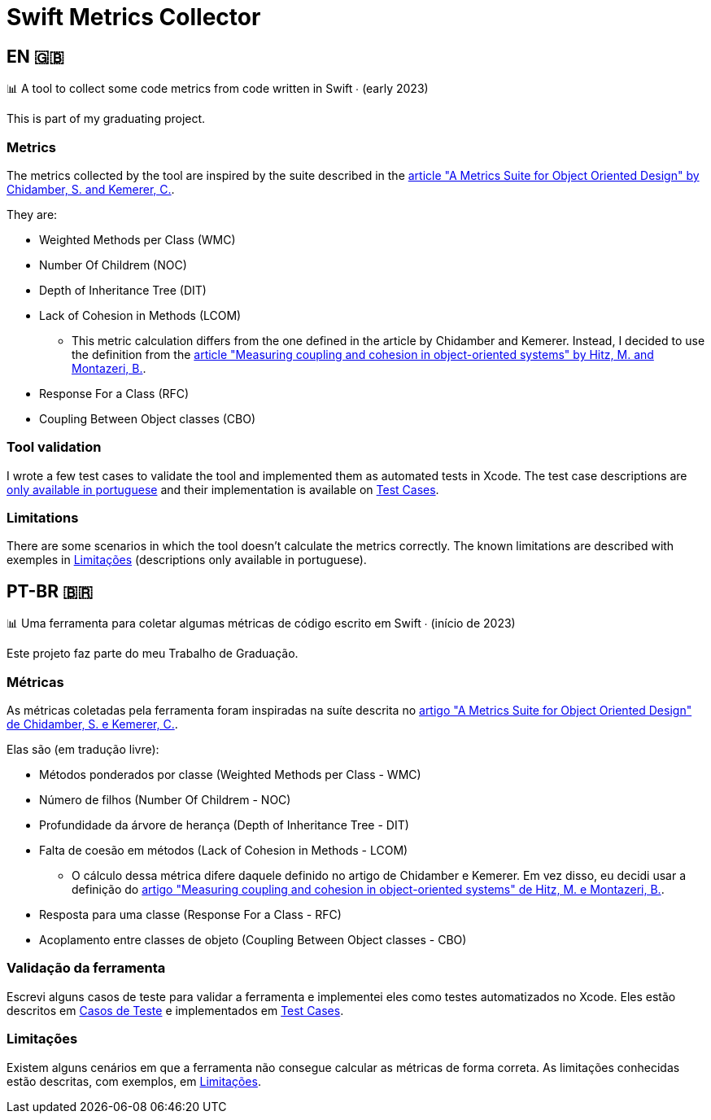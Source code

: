 = Swift Metrics Collector

:toc: auto

== EN 🇬🇧

📊 A tool to collect some code metrics from code written in Swift ∙ (early 2023)

This is part of my graduating project.

=== Metrics

The metrics collected by the tool are inspired by the suite described in the link:https://www.doi.org/10.1109/32.295895[article "A Metrics Suite for Object Oriented Design" by Chidamber, S. and Kemerer, C.].

They are:

* Weighted Methods per Class (WMC)
* Number Of Childrem (NOC)
* Depth of Inheritance Tree (DIT)
* Lack of Cohesion in Methods (LCOM)
    ** This metric calculation differs from the one defined in the article by Chidamber and Kemerer. Instead, I decided to use the definition from the link:https://www.researchgate.net/publication/238729882_Measuring_coupling_and_cohesion_in_object-oriented_systems[article "Measuring coupling and cohesion in object-oriented systems" by Hitz, M. and Montazeri, B.].
* Response For a Class (RFC)
* Coupling Between Object classes (CBO)

=== Tool validation

I wrote a few test cases to validate the tool and implemented them as automated tests in Xcode. The test case descriptions are link:Casos_de_Teste[only available in portuguese] and their implementation is available on link:Swift-Metrics-Collector/SMCKit/SMCKitTests/Test%20Cases[Test Cases].

=== Limitations

There are some scenarios in which the tool doesn't calculate the metrics correctly. The known limitations are described with exemples in link:Limitacoes.adoc[Limitações] (descriptions only available in portuguese).

== PT-BR 🇧🇷

📊 Uma ferramenta para coletar algumas métricas de código escrito em Swift ∙ (início de 2023)

Este projeto faz parte do meu Trabalho de Graduação.

=== Métricas

As métricas coletadas pela ferramenta foram inspiradas na suíte descrita no link:https://www.doi.org/10.1109/32.295895[artigo "A Metrics Suite for Object Oriented Design" de Chidamber, S. e Kemerer, C.].

Elas são (em tradução livre):

* Métodos ponderados por classe (Weighted Methods per Class - WMC)
* Número de filhos (Number Of Childrem - NOC)
* Profundidade da árvore de herança (Depth of Inheritance Tree - DIT)
* Falta de coesão em métodos (Lack of Cohesion in Methods - LCOM)
    ** O cálculo dessa métrica difere daquele definido no artigo de Chidamber e Kemerer. Em vez disso, eu decidi usar a definição do link:https://www.researchgate.net/publication/238729882_Measuring_coupling_and_cohesion_in_object-oriented_systems[artigo "Measuring coupling and cohesion in object-oriented systems" de Hitz, M. e Montazeri, B.].
* Resposta para uma classe (Response For a Class - RFC)
* Acoplamento entre classes de objeto (Coupling Between Object classes - CBO)

=== Validação da ferramenta

Escrevi alguns casos de teste para validar a ferramenta e implementei eles como testes automatizados no Xcode. Eles estão descritos em link:Casos_de_Teste[Casos de Teste] e implementados em link:Swift-Metrics-Collector/SMCKit/SMCKitTests/Test%20Cases[Test Cases].

=== Limitações

Existem alguns cenários em que a ferramenta não consegue calcular as métricas de forma correta. As limitações conhecidas estão descritas, com exemplos, em link:Limitacoes.adoc[Limitações].
